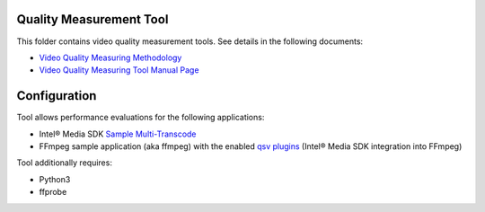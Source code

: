 Quality Measurement Tool
========================

This folder contains video quality measurement tools. See details in the
following documents:

* `Video Quality Measuring Methodology <../../doc/quality.rst>`_
* `Video Quality Measuring Tool Manual Page <../../doc/man/measure-quality.asciidoc>`_

Configuration
=============

Tool allows performance evaluations for the following applications:

* Intel® Media SDK `Sample Multi-Transcode <https://github.com/Intel-Media-SDK/MediaSDK/blob/master/doc/samples/readme-multi-transcode_linux.md>`_
* FFmpeg sample application (aka ffmpeg) with the enabled `qsv plugins <https://trac.ffmpeg.org/wiki/Hardware/QuickSync>`_
  (Intel® Media SDK integration into FFmpeg)

Tool additionally requires:

* Python3
* ffprobe
